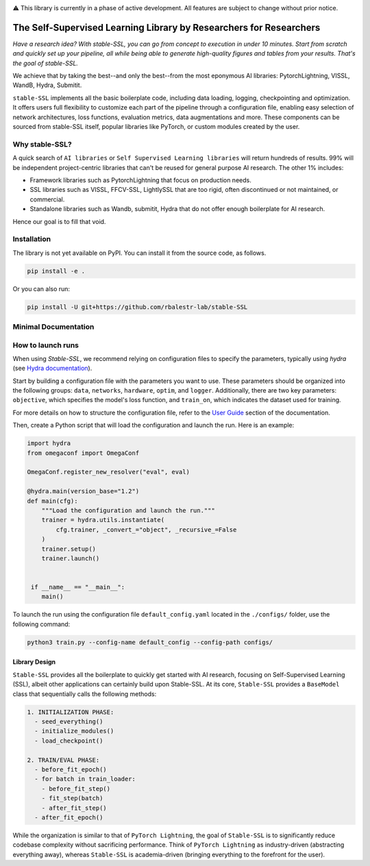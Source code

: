 .. image:: https://github.com/rbalestr-lab/stable-SSL/raw/main/docs/source/figures/logo.jpg
   :alt: ssl logo
   :width: 200px
   :align: right

|Documentation| |Benchmark| |CircleCI| |Pytorch| |Black| |License| |WandB|


⚠️ This library is currently in a phase of active development. All features are subject to change without prior notice.


The Self-Supervised Learning Library by Researchers for Researchers
===================================================================

*Have a research idea? With stable-SSL, you can go from concept to execution in under 10 minutes. Start from scratch and quickly set up your pipeline, all while being able to generate high-quality figures and tables from your results. That's the goal of stable-SSL.*

We achieve that by taking the best--and only the best--from the most eponymous AI libraries: PytorchLightning, VISSL, WandB, Hydra, Submitit.

``stable-SSL`` implements all the basic boilerplate code, including data loading, logging, checkpointing and optimization. It offers users full flexibility to customize each part of the pipeline through a configuration file, enabling easy selection of network architectures, loss functions, evaluation metrics, data augmentations and more.
These components can be sourced from stable-SSL itself, popular libraries like PyTorch, or custom modules created by the user.


Why stable-SSL?
---------------

.. _why:

A quick search of ``AI libraries`` or ``Self Supervised Learning libraries`` will return hundreds of results. 99% will be independent project-centric libraries that can't be reused for general purpose AI research. The other 1% includes:

- Framework libraries such as PytorchLightning that focus on production needs.
- SSL libraries such as VISSL, FFCV-SSL, LightlySSL that are too rigid, often discontinued or not maintained, or commercial.
- Standalone libraries such as Wandb, submitit, Hydra that do not offer enough boilerplate for AI research.

Hence our goal is to fill that void.


Installation
------------

.. _installation:

The library is not yet available on PyPI. You can install it from the source code, as follows.

.. code-block:: bash

   pip install -e .

Or you can also run:

.. code-block:: bash

   pip install -U git+https://github.com/rbalestr-lab/stable-SSL


Minimal Documentation
---------------------

How to launch runs
------------------

.. _launch:

When using `Stable-SSL`, we recommend relying on configuration files to specify the parameters, typically using `hydra` (see `Hydra documentation <https://hydra.cc/>`_).

Start by building a configuration file with the parameters you want to use. These parameters should be organized into the following groups: ``data``, ``networks``, ``hardware``, ``optim``, and ``logger``. Additionally, there are two key parameters: ``objective``, which specifies the model's loss function, and ``train_on``, which indicates the dataset used for training.

For more details on how to structure the configuration file, refer to the `User Guide <https://rbalestr-lab.github.io/stable-SSL.github.io/dev/user_guide.html>`_ section of the documentation.

Then, create a Python script that will load the configuration and launch the run. Here is an example:

.. code-block:: python
   :name: run.py

   import hydra
   from omegaconf import OmegaConf

   OmegaConf.register_new_resolver("eval", eval)

   @hydra.main(version_base="1.2")
   def main(cfg):
       """Load the configuration and launch the run."""
       trainer = hydra.utils.instantiate(
           cfg.trainer, _convert_="object", _recursive_=False
       )
       trainer.setup()
       trainer.launch()


    if __name__ == "__main__":
       main()


To launch the run using the configuration file ``default_config.yaml`` located in the ``./configs/`` folder, use the following command:

.. code-block:: bash

   python3 train.py --config-name default_config --config-path configs/


Library Design
~~~~~~~~~~~~~~

.. _design:

``Stable-SSL`` provides all the boilerplate to quickly get started with AI research, focusing on Self-Supervised Learning (SSL), albeit other applications can certainly build upon Stable-SSL.
At its core, ``Stable-SSL`` provides a ``BaseModel`` class that sequentially calls the following methods:

.. code-block:: text

   1. INITIALIZATION PHASE:
     - seed_everything()
     - initialize_modules()
     - load_checkpoint()

   2. TRAIN/EVAL PHASE:
     - before_fit_epoch()
     - for batch in train_loader:
       - before_fit_step()
       - fit_step(batch)
       - after_fit_step()
     - after_fit_epoch()

While the organization is similar to that of ``PyTorch Lightning``, the goal of ``Stable-SSL`` is to significantly reduce codebase complexity without sacrificing performance. Think of ``PyTorch Lightning`` as industry-driven (abstracting everything away), whereas ``Stable-SSL`` is academia-driven (bringing everything to the forefront for the user).


.. |Documentation| image:: https://img.shields.io/badge/Documentation-blue.svg
    :target: https://rbalestr-lab.github.io/stable-SSL.github.io/dev/
.. |Benchmark| image:: https://img.shields.io/badge/Benchmarks-blue.svg
    :target: https://github.com/rbalestr-lab/stable-SSL/tree/main/benchmarks
.. |CircleCI| image:: https://dl.circleci.com/status-badge/img/gh/rbalestr-lab/stable-SSL/tree/main.svg?style=svg
    :target: https://dl.circleci.com/status-badge/redirect/gh/rbalestr-lab/stable-SSL/tree/main
.. |Pytorch| image:: https://img.shields.io/badge/PyTorch_1.8+-ee4c2c?logo=pytorch&logoColor=white
    :target: https://pytorch.org/get-started/locally/
.. |Black| image:: https://img.shields.io/badge/code%20style-black-000000.svg
    :target: https://github.com/psf/black
.. |License| image:: https://img.shields.io/badge/License-MIT-yellow.svg
   :target: https://opensource.org/licenses/MIT
.. |WandB| image:: https://raw.githubusercontent.com/wandb/assets/main/wandb-github-badge-gradient.svg
   :target: https://wandb.ai/site